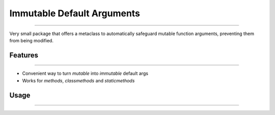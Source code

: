 
Immutable Default Arguments
===========================

----

Very small package that offers a metaclass to automatically safeguard mutable
function arguments, preventing them from being modified.


Features
--------

----

* Convenient way to turn *mutable* into *immutable* default args
* Works for *methods*, *classmethods* and *staticmethods*


Usage
-----

----

